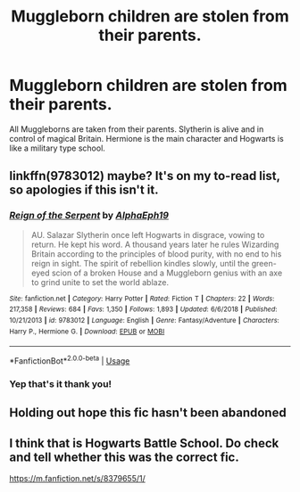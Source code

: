 #+TITLE: Muggleborn children are stolen from their parents.

* Muggleborn children are stolen from their parents.
:PROPERTIES:
:Author: usernameislame321
:Score: 9
:DateUnix: 1570935921.0
:DateShort: 2019-Oct-13
:FlairText: What's That Fic?
:END:
All Muggleborns are taken from their parents. Slytherin is alive and in control of magical Britain. Hermione is the main character and Hogwarts is like a military type school.


** linkffn(9783012) maybe? It's on my to-read list, so apologies if this isn't it.
:PROPERTIES:
:Author: hrmdurr
:Score: 11
:DateUnix: 1570936253.0
:DateShort: 2019-Oct-13
:END:

*** [[https://www.fanfiction.net/s/9783012/1/][*/Reign of the Serpent/*]] by [[https://www.fanfiction.net/u/2933548/AlphaEph19][/AlphaEph19/]]

#+begin_quote
  AU. Salazar Slytherin once left Hogwarts in disgrace, vowing to return. He kept his word. A thousand years later he rules Wizarding Britain according to the principles of blood purity, with no end to his reign in sight. The spirit of rebellion kindles slowly, until the green-eyed scion of a broken House and a Muggleborn genius with an axe to grind unite to set the world ablaze.
#+end_quote

^{/Site/:} ^{fanfiction.net} ^{*|*} ^{/Category/:} ^{Harry} ^{Potter} ^{*|*} ^{/Rated/:} ^{Fiction} ^{T} ^{*|*} ^{/Chapters/:} ^{22} ^{*|*} ^{/Words/:} ^{217,358} ^{*|*} ^{/Reviews/:} ^{684} ^{*|*} ^{/Favs/:} ^{1,350} ^{*|*} ^{/Follows/:} ^{1,893} ^{*|*} ^{/Updated/:} ^{6/6/2018} ^{*|*} ^{/Published/:} ^{10/21/2013} ^{*|*} ^{/id/:} ^{9783012} ^{*|*} ^{/Language/:} ^{English} ^{*|*} ^{/Genre/:} ^{Fantasy/Adventure} ^{*|*} ^{/Characters/:} ^{Harry} ^{P.,} ^{Hermione} ^{G.} ^{*|*} ^{/Download/:} ^{[[http://www.ff2ebook.com/old/ffn-bot/index.php?id=9783012&source=ff&filetype=epub][EPUB]]} ^{or} ^{[[http://www.ff2ebook.com/old/ffn-bot/index.php?id=9783012&source=ff&filetype=mobi][MOBI]]}

--------------

*FanfictionBot*^{2.0.0-beta} | [[https://github.com/tusing/reddit-ffn-bot/wiki/Usage][Usage]]
:PROPERTIES:
:Author: FanfictionBot
:Score: 4
:DateUnix: 1570936265.0
:DateShort: 2019-Oct-13
:END:


*** Yep that's it thank you!
:PROPERTIES:
:Author: usernameislame321
:Score: 5
:DateUnix: 1570937325.0
:DateShort: 2019-Oct-13
:END:


** Holding out hope this fic hasn't been abandoned
:PROPERTIES:
:Author: midasgoldentouch
:Score: 1
:DateUnix: 1570943497.0
:DateShort: 2019-Oct-13
:END:


** I think that is Hogwarts Battle School. Do check and tell whether this was the correct fic.

[[https://m.fanfiction.net/s/8379655/1/]]
:PROPERTIES:
:Author: prakashkumark
:Score: 1
:DateUnix: 1571077927.0
:DateShort: 2019-Oct-14
:END:
